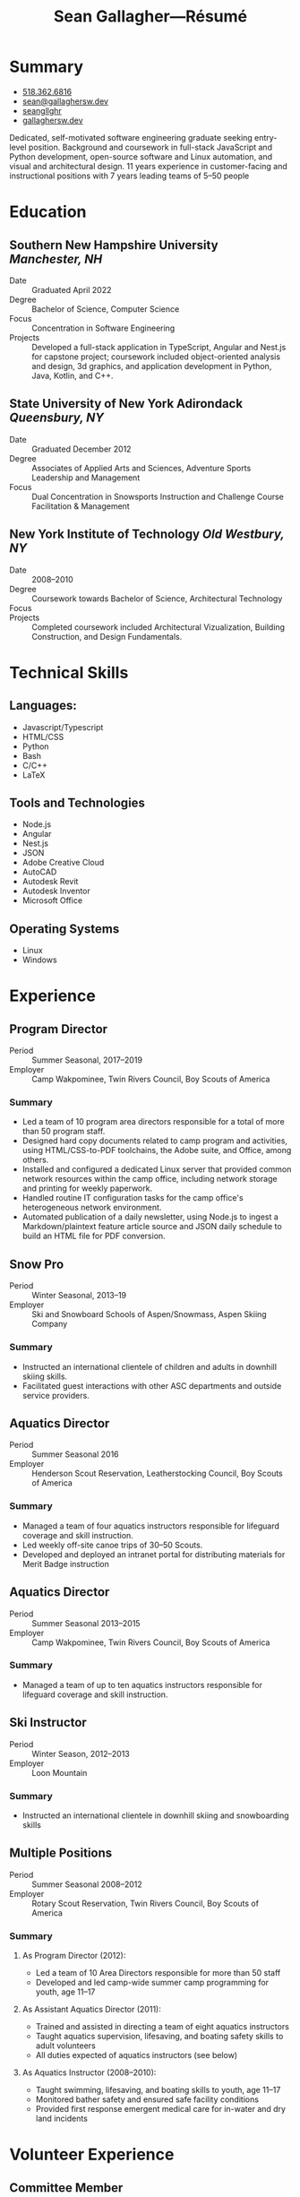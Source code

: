 #+title: Sean Gallagher—Résumé
#+html_head_extra: <link rel="stylesheet" href="/styles/resume.css" type="text/css" />
* Summary
:PROPERTIES:
:html_container_class: summary
:custom_id: summary
:END:
- @@html: <span class="fas fa-phone"></span>@@ @@html:<a href="tel:+15183626816">518.362.6816</a>@@
- @@html: <span class="fas fa-envelope-open"></span>@@ [[mailto:sean@gallaghersw.dev][sean@gallaghersw.dev]]
- @@html: <span class="fab fa-github"></span>@@ [[https://github.com/seangllghr][seangllghr]]
- @@html: <span class="fas fa-folder"></span>@@ [[https://gallaghersw.dev][gallaghersw.dev]]
# - @@html: <span class="fas fa-map-marker-alt"></span>@@ 15 Swatling Rd. Apt. 1, Latham, NY 12110

Dedicated, self-motivated software engineering graduate
    seeking entry-level position.
Background and coursework in full-stack JavaScript and Python development,
    open-source software and Linux automation,
    and visual and architectural design.
11 years experience in customer-facing and instructional positions
    with 7 years leading teams of 5--50 people
* Education
:PROPERTIES:
:html_container_class: education
:custom_id: education
:END:
** Southern New Hampshire University /Manchester, NH/
:PROPERTIES:
:html_container: section
:html_container_class: degree
:custom_id: degree-bachelors
:END:
- Date :: Graduated April 2022
- Degree :: Bachelor of Science, Computer Science
- Focus :: Concentration in Software Engineering
- Projects :: Developed a full-stack application in TypeScript, Angular and Nest.js for capstone project;
  coursework included object-oriented analysis and design,
  3d graphics, and application development in Python, Java, Kotlin, and C++.
** State University of New York Adirondack /Queensbury, NY/
:PROPERTIES:
:html_container: section
:html_container_class: degree
:custom_id: degree-associates
:END:
- Date :: Graduated December 2012
- Degree :: Associates of Applied Arts and Sciences, Adventure Sports Leadership and Management
- Focus :: Dual Concentration in Snowsports Instruction and Challenge Course Facilitation & Management
** New York Institute of Technology /Old Westbury, NY/
:PROPERTIES:
:html_container: section
:html_container_class:  degree
:custom_id: degree-architecture-incomplete
:END:
- Date :: 2008--2010
- Degree :: Coursework towards Bachelor of Science, Architectural Technology
- Focus ::
- Projects :: Completed coursework included Architectural Vizualization,
  Building Construction, and Design Fundamentals.
* Technical Skills
:PROPERTIES:
:custom_id: skills
:html_container_class: skills
:END:
** Languages:
:PROPERTIES:
:html_container: section
:html_container_class: skill-category
:custom_id: computer-languages
:END:
- Javascript/Typescript
- HTML/CSS
- Python
- Bash
- C/C++
- @@html: <span class="latex">L<span>a</span>T<span>e</span>X</span>@@
# - Java
** Tools and Technologies
:PROPERTIES:
:html_container: section
:html_container_class: skill-category
:custom_id: tools-technologies
:END:
- Node.js
- Angular
- Nest.js
- JSON
- Adobe Creative Cloud
- AutoCAD
- Autodesk Revit
- Autodesk Inventor
- Microsoft Office
** Operating Systems
:PROPERTIES:
:html_container: section
:html_container_class: skill-category
:custom_id: systems
:END:
- Linux
- Windows
* Experience
:PROPERTIES:
:html_container_class: experience
:custom_id: experience
:END:
** Program Director
:PROPERTIES:
:html_container: section
:html_container_class: position
:contact_name: Brian Murray
:END:
- Period :: Summer Seasonal, 2017--2019
- Employer :: Camp Wakpominee, Twin Rivers Council, Boy Scouts of America
*** Summary
:PROPERTIES:
:html_container: section
:html_container_class: duties
:END:
- Led a team of 10 program area directors responsible for a total of more than
  50 program staff.
- Designed hard copy documents related to camp program and activities,
  using HTML/CSS-to-PDF toolchains, the Adobe suite, and Office, among others.
- Installed and configured a dedicated Linux server
  that provided common network resources within the camp office,
  including network storage and printing for weekly paperwork.
- Handled routine IT configuration tasks for the camp
  office's heterogeneous network environment.
- Automated publication of a daily newsletter, using Node.js to ingest a
  Markdown/plaintext feature article source and JSON daily schedule to build an
  HTML file for PDF conversion.
** Snow Pro
:PROPERTIES:
:html_container: section
:html_container_class: position
:contact_name: Alex Kendrick
:END:
- Period :: Winter Seasonal, 2013--19
- Employer :: Ski and Snowboard Schools of Aspen/Snowmass, Aspen Skiing Company
*** Summary
:PROPERTIES:
:html_container: section
:html_container_class: duties
:END:
- Instructed an international clientele of children and adults in downhill skiing skills.
- Facilitated guest interactions with other ASC departments and outside service providers.
** Aquatics Director
:PROPERTIES:
:html_container: section
:html_container_class: position
:contact_name: Brian Murray
:END:
- Period :: Summer Seasonal 2016
- Employer :: Henderson Scout Reservation, Leatherstocking Council, Boy Scouts of America
*** Summary
:PROPERTIES:
:html_container: section
:html_container_class: duties
:END:
- Managed a team of four aquatics instructors
  responsible for lifeguard coverage and skill instruction.
- Led weekly off-site canoe trips of 30--50 Scouts.
- Developed and deployed an intranet portal for distributing materials for Merit
  Badge instruction
** Aquatics Director
:PROPERTIES:
:html_container: section
:html_container_class: position
:contact_name: Brian Murray
:END:
- Period :: Summer Seasonal 2013--2015
- Employer :: Camp Wakpominee, Twin Rivers Council, Boy Scouts of America
*** Summary
:PROPERTIES:
:html_container: section
:html_container_class: duties
:END:
- Managed a team of up to ten aquatics instructors
  responsible for lifeguard coverage and skill instruction.
** Ski Instructor
- Period :: Winter Season, 2012--2013
- Employer :: Loon Mountain
*** Summary
:PROPERTIES:
:html_container: section
:html_container_class: duties
:END:
- Instructed an international clientele in downhill skiing and snowboarding skills
** Multiple Positions
- Period :: Summer Seasonal 2008--2012
- Employer :: Rotary Scout Reservation, Twin Rivers Council, Boy Scouts of America
*** Summary
:PROPERTIES:
:html_container: section
:html_container_class: duties
:END:
**** As Program Director (2012):
- Led a team of 10 Area Directors responsible for more than 50 staff
- Developed and led camp-wide summer camp programming for youth, age 11--17

**** As Assistant Aquatics Director (2011):
- Trained and assisted in directing a team of eight aquatics instructors
- Taught aquatics supervision, lifesaving, and boating safety skills
  to adult volunteers
- All duties expected of aquatics instructors (see below)

**** As Aquatics Instructor (2008--2010):
- Taught swimming, lifesaving, and boating skills to youth, age 11--17
- Monitored bather safety and ensured safe facility conditions
- Provided first response emergent medical care for in-water and dry land incidents
* Volunteer Experience
:PROPERTIES:
:html_container_class: volunteer
:custom_id: volunteer
:END:
** Committee Member
:PROPERTIES:
:html_container: section
:html_container_class: position
:END:
- Period :: 2013--Present
- Organization :: Council Aquatics Committee, Twin Rivers Council, Boy Scouts of America
*** Summary
:PROPERTIES:
:html_container: section
:html_container_class: duties
:END:
- Kept and published minutes for regular meetings
  using @@html: <span class="latex">L<span>a</span>T<span>e</span>X</span>@@
  and Emacs org-mode
- Designed, using Adobe Illustrator, a patch recognizing dedication to aquatics programs
- Facilitated an annual pre-camp training program for aquatics staff from both
  council camps
** Aquatics Section Faculty
:PROPERTIES:
:html_container: section
:html_container_class: position
:END:
- Period :: June 2015--June 2019
- Organization :: National Camping School Adirondack Section, Boy Scouts of America
*** Summary
:PROPERTIES:
:html_container: section
:html_container_class: duties
:END:
- Taught water rescue, swimming, and boating skills to aquatics director
  candidates
- Trained candidates in crucial managerial soft skills, including interpersonal
  interaction, conflict resolution, and effective teaching
* Languages Spoken
:PROPERTIES:
:html_container_class: languages
:custom_id: languages
:END:
Fluent in English (native speaker) and Spanish.
# - Portuguese :: Basic
